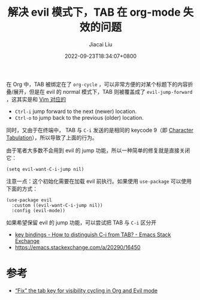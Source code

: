 #+TITLE: 解决 evil 模式下，TAB 在 org-mode 失效的问题
#+DATE: 2022-09-23T18:34:07+0800
#+LASTMOD: 2022-09-23T19:35:08+0800
#+AUTHOR: Jiacai Liu
#+LANGUAGE: cn
#+EMAIL: jiacai2050+org@gmail.com
#+OPTIONS: toc:nil num:nil
#+STARTUP: content
#+TAGS[]: org-mode evil

在 Org 中，TAB 被绑定在了 =org-cycle= ，可以非常方便的对某个标题下的内容折叠/展开，但是在 evil 的 normal 模式下，TAB 则被覆盖成了 =evil-jump-forward= ，这其实是和 [[https://zhuanlan.zhihu.com/p/270989474][Vim 对应的]]
- =Ctrl-i= jump forward to the next (newer) location.
- =Ctrl-o= to jump back to the previous (older) location.

同时，又由于在终端中， TAB 与 =C-i= 发送的是相同的 keycode 9（即 [[https://en.wikipedia.org/wiki/Tab_key][Character Tabulation]]），所以导致了上面的行为。

由于笔者大多数不会用到 evil 的 jump 功能，所以一种简单的修复就是直接关闭它：
#+begin_src elisp
(setq evil-want-C-i-jump nil)
#+end_src
注意一点：这个初始化需要在加载 evil 前执行。如果使用 =use-package= 可以使用下面的方式：
#+begin_src elisp
(use-package evil
  :custom ((evil-want-C-i-jump nil))
  :config (evil-mode))
#+end_src

如果希望保留 evil 的 jump 功能，可以尝试把 TAB 与 =C-i= 区分开
- [[https://emacs.stackexchange.com/questions/17509/how-to-distinguish-c-i-from-tab][key bindings - How to distinguish C-i from TAB? - Emacs Stack Exchange]]
- https://emacs.stackexchange.com/a/20290/16450

* 参考
- [[https://jeffkreeftmeijer.com/emacs-evil-org-tab/][“Fix” the tab key for visibility cycling in Org and Evil mode]]

